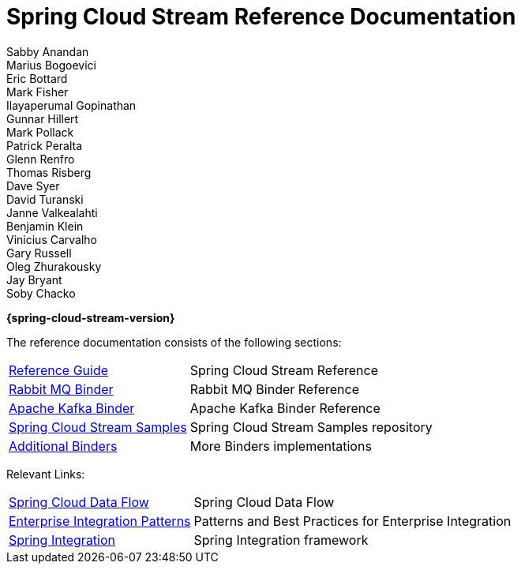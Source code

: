 = Spring Cloud Stream Reference Documentation
Sabby Anandan; Marius Bogoevici; Eric Bottard; Mark Fisher; Ilayaperumal Gopinathan; Gunnar Hillert; Mark Pollack; Patrick Peralta; Glenn Renfro; Thomas Risberg; Dave Syer; David Turanski; Janne Valkealahti; Benjamin Klein; Vinicius Carvalho; Gary Russell; Oleg Zhurakousky; Jay Bryant; Soby Chacko

*{spring-cloud-stream-version}*

:docinfo: shared

The reference documentation consists of the following sections:

[horizontal]
<<spring-cloud-stream.adoc#spring-cloud-stream-reference,Reference Guide>> :: Spring Cloud Stream Reference
http://cloud.spring.io/spring-cloud-static/spring-cloud-stream-binder-rabbit/{spring-cloud-stream-version}/[Rabbit MQ Binder] :: Rabbit MQ Binder Reference
http://cloud.spring.io/spring-cloud-static/spring-cloud-stream-binder-kafka/{spring-cloud-stream-version}/[Apache Kafka Binder] :: Apache Kafka Binder Reference
https://github.com/spring-cloud/spring-cloud-stream-samples/[Spring Cloud Stream Samples]  :: Spring Cloud Stream Samples repository
<<binders.adoc#binders,Additional Binders>> :: More Binders implementations

Relevant Links:

[horizontal]
https://cloud.spring.io/spring-cloud-dataflow/[Spring Cloud Data Flow] :: Spring Cloud Data Flow
http://www.enterpriseintegrationpatterns.com/[Enterprise Integration Patterns]  :: Patterns and Best Practices for Enterprise Integration
https://spring.io/projects/spring-integration[Spring Integration]  :: Spring Integration framework

